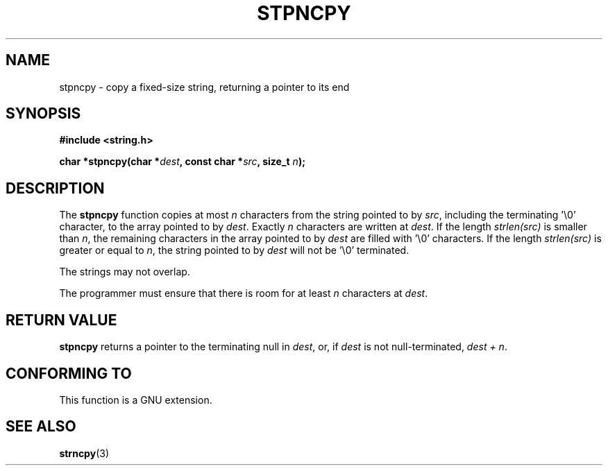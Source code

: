 .\" Copyright (c) Bruno Haible <haible@clisp.cons.org>
.\"
.\" This is free documentation; you can redistribute it and/or
.\" modify it under the terms of the GNU General Public License as
.\" published by the Free Software Foundation; either version 2 of
.\" the License, or (at your option) any later version.
.\"
.\" References consulted:
.\"   GNU glibc-2 source code and manual
.\"
.\" Corrected, aeb, 990824
.TH STPNCPY 3  1999-07-25 "GNU" "Linux Programmer's Manual"
.SH NAME
stpncpy \- copy a fixed-size string, returning a pointer to its end
.SH SYNOPSIS
.nf
.B #include <string.h>
.sp
.BI "char *stpncpy(char *" dest ", const char *" src ", size_t " n );
.fi
.SH DESCRIPTION
The \fBstpncpy\fP function copies at most \fIn\fP characters from the string
pointed to by \fIsrc\fP, including the terminating '\\0' character, to the
array pointed to by \fIdest\fP. Exactly \fIn\fP characters are written at
\fIdest\fP. If the length \fIstrlen(src)\fP is smaller than \fIn\fP, the
remaining characters in the array pointed to by \fIdest\fP are filled
with '\\0' characters. If the length \fIstrlen(src)\fP is greater or equal to
\fIn\fP, the string pointed to by \fIdest\fP will not be '\\0' terminated.
.PP
The strings may not overlap.
.PP
The programmer must ensure that there is room for at least \fIn\fP characters
at \fIdest\fP.
.SH "RETURN VALUE"
\fBstpncpy\fP returns a pointer to the terminating null
in \fIdest\fP, or, if \fIdest\fP is not null-terminated,
\fIdest + n\fP.
.SH "CONFORMING TO"
This function is a GNU extension.
.SH "SEE ALSO"
.BR strncpy (3)
